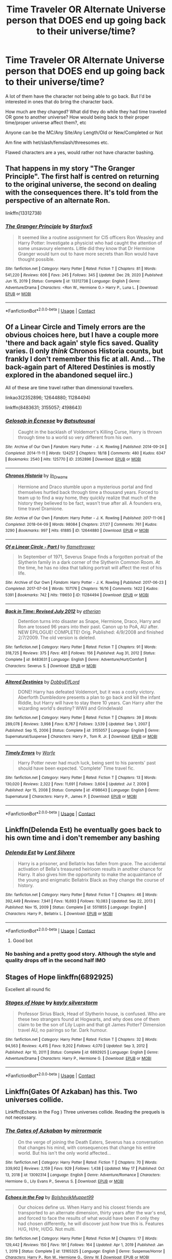 #+TITLE: Time Traveler OR Alternate Universe person that DOES end up going back to their universe/time?

* Time Traveler OR Alternate Universe person that DOES end up going back to their universe/time?
:PROPERTIES:
:Author: NotSoSnarky
:Score: 9
:DateUnix: 1621826857.0
:DateShort: 2021-May-24
:FlairText: Request
:END:
A lot of them have the character not being able to go back. But I'd be interested in ones that do bring the character back.

How much are they changed? What did they do while they had time traveled OR gone to another universe? How would being back to their proper time/proper universe affect them?, etc

Anyone can be the MC/Any Site/Any Length/Old or New/Completed or Not

Am fine with het/slash/femslash/threesomes etc.

Flawed characters are a yes, would rather not have character bashing.


** That happens in my story "The Granger Principle". The first half is centred on returning to the original universe, the second on dealing with the consequences there. It's told from the perspective of an alternate Ron.

linkffn(13312738)
:PROPERTIES:
:Author: Starfox5
:Score: 3
:DateUnix: 1621839691.0
:DateShort: 2021-May-24
:END:

*** [[https://www.fanfiction.net/s/13312738/1/][*/The Granger Principle/*]] by [[https://www.fanfiction.net/u/2548648/Starfox5][/Starfox5/]]

#+begin_quote
  It seemed like a routine assignment for CI5 officers Ron Weasley and Harry Potter: Investigate a physicist who had caught the attention of some unsavoury elements. Little did they know that Dr Hermione Granger would turn out to have more secrets than Ron would have thought possible.
#+end_quote

^{/Site/:} ^{fanfiction.net} ^{*|*} ^{/Category/:} ^{Harry} ^{Potter} ^{*|*} ^{/Rated/:} ^{Fiction} ^{T} ^{*|*} ^{/Chapters/:} ^{81} ^{*|*} ^{/Words/:} ^{541,220} ^{*|*} ^{/Reviews/:} ^{606} ^{*|*} ^{/Favs/:} ^{245} ^{*|*} ^{/Follows/:} ^{345} ^{*|*} ^{/Updated/:} ^{Dec} ^{29,} ^{2020} ^{*|*} ^{/Published/:} ^{Jun} ^{15,} ^{2019} ^{*|*} ^{/Status/:} ^{Complete} ^{*|*} ^{/id/:} ^{13312738} ^{*|*} ^{/Language/:} ^{English} ^{*|*} ^{/Genre/:} ^{Adventure/Drama} ^{*|*} ^{/Characters/:} ^{<Ron} ^{W.,} ^{Hermione} ^{G.>} ^{Harry} ^{P.,} ^{Luna} ^{L.} ^{*|*} ^{/Download/:} ^{[[http://www.ff2ebook.com/old/ffn-bot/index.php?id=13312738&source=ff&filetype=epub][EPUB]]} ^{or} ^{[[http://www.ff2ebook.com/old/ffn-bot/index.php?id=13312738&source=ff&filetype=mobi][MOBI]]}

--------------

*FanfictionBot*^{2.0.0-beta} | [[https://github.com/FanfictionBot/reddit-ffn-bot/wiki/Usage][Usage]] | [[https://www.reddit.com/message/compose?to=tusing][Contact]]
:PROPERTIES:
:Author: FanfictionBot
:Score: 1
:DateUnix: 1621839711.0
:DateShort: 2021-May-24
:END:


** Of a Linear Circle and Timely errors are the obvious choices here, but I have a couple more 'there and back again' style fics saved. Quality varies. (I only /think/ Chronos Historia counts, but frankly I don't remember this fic at all. And... The back-again part of Altered Destinies is mostly explored in the abandoned sequel iirc.)

All of these are time travel rather than dimensional travellers.

linkao3(2352896; 12644880; 11284494)

linkffn(8483631; 3155057; 4198643)
:PROPERTIES:
:Author: hrmdurr
:Score: 2
:DateUnix: 1621829257.0
:DateShort: 2021-May-24
:END:

*** [[https://archiveofourown.org/works/2352896][*/Gelosaþ in Écnesse/*]] by [[https://www.archiveofourown.org/users/Batsutousai/pseuds/Batsutousai][/Batsutousai/]]

#+begin_quote
  Caught in the backlash of Voldemort's Killing Curse, Harry is thrown through time to a world so very different from his own.
#+end_quote

^{/Site/:} ^{Archive} ^{of} ^{Our} ^{Own} ^{*|*} ^{/Fandom/:} ^{Harry} ^{Potter} ^{-} ^{J.} ^{K.} ^{Rowling} ^{*|*} ^{/Published/:} ^{2014-09-24} ^{*|*} ^{/Completed/:} ^{2014-11-11} ^{*|*} ^{/Words/:} ^{124257} ^{*|*} ^{/Chapters/:} ^{18/18} ^{*|*} ^{/Comments/:} ^{480} ^{*|*} ^{/Kudos/:} ^{6347} ^{*|*} ^{/Bookmarks/:} ^{2540} ^{*|*} ^{/Hits/:} ^{125770} ^{*|*} ^{/ID/:} ^{2352896} ^{*|*} ^{/Download/:} ^{[[https://archiveofourown.org/downloads/2352896/Gelosath%20in%20Ecnesse.epub?updated_at=1619833432][EPUB]]} ^{or} ^{[[https://archiveofourown.org/downloads/2352896/Gelosath%20in%20Ecnesse.mobi?updated_at=1619833432][MOBI]]}

--------------

[[https://archiveofourown.org/works/12644880][*/Chronos Historia/*]] by [[https://www.archiveofourown.org/users/In_Dreams/pseuds/In_Dreams][/In_Dreams/]]

#+begin_quote
  Hermione and Draco stumble upon a mysterious portal and find themselves hurtled back through time a thousand years. Forced to team up to find a way home, they quickly realize that much of the history they believed to be fact, wasn't true after all. A founders era, time travel Dramione.
#+end_quote

^{/Site/:} ^{Archive} ^{of} ^{Our} ^{Own} ^{*|*} ^{/Fandom/:} ^{Harry} ^{Potter} ^{-} ^{J.} ^{K.} ^{Rowling} ^{*|*} ^{/Published/:} ^{2017-11-06} ^{*|*} ^{/Completed/:} ^{2018-04-09} ^{*|*} ^{/Words/:} ^{98084} ^{*|*} ^{/Chapters/:} ^{27/27} ^{*|*} ^{/Comments/:} ^{761} ^{*|*} ^{/Kudos/:} ^{3290} ^{*|*} ^{/Bookmarks/:} ^{997} ^{*|*} ^{/Hits/:} ^{61885} ^{*|*} ^{/ID/:} ^{12644880} ^{*|*} ^{/Download/:} ^{[[https://archiveofourown.org/downloads/12644880/Chronos%20Historia.epub?updated_at=1619507445][EPUB]]} ^{or} ^{[[https://archiveofourown.org/downloads/12644880/Chronos%20Historia.mobi?updated_at=1619507445][MOBI]]}

--------------

[[https://archiveofourown.org/works/11284494][*/Of a Linear Circle - Part I/*]] by [[https://www.archiveofourown.org/users/flamethrower/pseuds/flamethrower][/flamethrower/]]

#+begin_quote
  In September of 1971, Severus Snape finds a forgotten portrait of the Slytherin family in a dark corner of the Slytherin Common Room. At the time, he has no idea that talking portrait will affect the rest of his life.
#+end_quote

^{/Site/:} ^{Archive} ^{of} ^{Our} ^{Own} ^{*|*} ^{/Fandom/:} ^{Harry} ^{Potter} ^{-} ^{J.} ^{K.} ^{Rowling} ^{*|*} ^{/Published/:} ^{2017-06-23} ^{*|*} ^{/Completed/:} ^{2017-07-04} ^{*|*} ^{/Words/:} ^{107176} ^{*|*} ^{/Chapters/:} ^{16/16} ^{*|*} ^{/Comments/:} ^{1422} ^{*|*} ^{/Kudos/:} ^{5391} ^{*|*} ^{/Bookmarks/:} ^{742} ^{*|*} ^{/Hits/:} ^{119650} ^{*|*} ^{/ID/:} ^{11284494} ^{*|*} ^{/Download/:} ^{[[https://archiveofourown.org/downloads/11284494/Of%20a%20Linear%20Circle%20-.epub?updated_at=1621212308][EPUB]]} ^{or} ^{[[https://archiveofourown.org/downloads/11284494/Of%20a%20Linear%20Circle%20-.mobi?updated_at=1621212308][MOBI]]}

--------------

[[https://www.fanfiction.net/s/8483631/1/][*/Back in Time: Revised July 2012/*]] by [[https://www.fanfiction.net/u/1510786/etherian][/etherian/]]

#+begin_quote
  Detention turns into disaster as Snape, Hermione, Draco, Harry and Ron are tossed 96 years into their past. Canon up to PoA, AU after. NEW EPILOGUE! COMPLETE! Orig. Published: 4/9/2008 and finished 2/7/2009. The old version is deleted.
#+end_quote

^{/Site/:} ^{fanfiction.net} ^{*|*} ^{/Category/:} ^{Harry} ^{Potter} ^{*|*} ^{/Rated/:} ^{Fiction} ^{T} ^{*|*} ^{/Chapters/:} ^{91} ^{*|*} ^{/Words/:} ^{318,725} ^{*|*} ^{/Reviews/:} ^{375} ^{*|*} ^{/Favs/:} ^{481} ^{*|*} ^{/Follows/:} ^{156} ^{*|*} ^{/Published/:} ^{Aug} ^{31,} ^{2012} ^{*|*} ^{/Status/:} ^{Complete} ^{*|*} ^{/id/:} ^{8483631} ^{*|*} ^{/Language/:} ^{English} ^{*|*} ^{/Genre/:} ^{Adventure/Hurt/Comfort} ^{*|*} ^{/Characters/:} ^{Severus} ^{S.} ^{*|*} ^{/Download/:} ^{[[http://www.ff2ebook.com/old/ffn-bot/index.php?id=8483631&source=ff&filetype=epub][EPUB]]} ^{or} ^{[[http://www.ff2ebook.com/old/ffn-bot/index.php?id=8483631&source=ff&filetype=mobi][MOBI]]}

--------------

[[https://www.fanfiction.net/s/3155057/1/][*/Altered Destinies/*]] by [[https://www.fanfiction.net/u/1077111/DobbyElfLord][/DobbyElfLord/]]

#+begin_quote
  DONE! Harry has defeated Voldemort, but it was a costly victory. Aberforth Dumbledore presents a plan to go back and kill the infant Riddle, but Harry will have to stay there 10 years. Can Harry alter the wizarding world's destiny? WWII and Grindelwald
#+end_quote

^{/Site/:} ^{fanfiction.net} ^{*|*} ^{/Category/:} ^{Harry} ^{Potter} ^{*|*} ^{/Rated/:} ^{Fiction} ^{T} ^{*|*} ^{/Chapters/:} ^{39} ^{*|*} ^{/Words/:} ^{289,078} ^{*|*} ^{/Reviews/:} ^{3,998} ^{*|*} ^{/Favs/:} ^{8,767} ^{*|*} ^{/Follows/:} ^{3,539} ^{*|*} ^{/Updated/:} ^{Sep} ^{1,} ^{2007} ^{*|*} ^{/Published/:} ^{Sep} ^{15,} ^{2006} ^{*|*} ^{/Status/:} ^{Complete} ^{*|*} ^{/id/:} ^{3155057} ^{*|*} ^{/Language/:} ^{English} ^{*|*} ^{/Genre/:} ^{Supernatural/Suspense} ^{*|*} ^{/Characters/:} ^{Harry} ^{P.,} ^{Tom} ^{R.} ^{Jr.} ^{*|*} ^{/Download/:} ^{[[http://www.ff2ebook.com/old/ffn-bot/index.php?id=3155057&source=ff&filetype=epub][EPUB]]} ^{or} ^{[[http://www.ff2ebook.com/old/ffn-bot/index.php?id=3155057&source=ff&filetype=mobi][MOBI]]}

--------------

[[https://www.fanfiction.net/s/4198643/1/][*/Timely Errors/*]] by [[https://www.fanfiction.net/u/1342427/Worfe][/Worfe/]]

#+begin_quote
  Harry Potter never had much luck, being sent to his parents' past should have been expected. 'Complete' Time travel fic.
#+end_quote

^{/Site/:} ^{fanfiction.net} ^{*|*} ^{/Category/:} ^{Harry} ^{Potter} ^{*|*} ^{/Rated/:} ^{Fiction} ^{T} ^{*|*} ^{/Chapters/:} ^{13} ^{*|*} ^{/Words/:} ^{130,020} ^{*|*} ^{/Reviews/:} ^{2,322} ^{*|*} ^{/Favs/:} ^{11,691} ^{*|*} ^{/Follows/:} ^{3,604} ^{*|*} ^{/Updated/:} ^{Jul} ^{7,} ^{2009} ^{*|*} ^{/Published/:} ^{Apr} ^{15,} ^{2008} ^{*|*} ^{/Status/:} ^{Complete} ^{*|*} ^{/id/:} ^{4198643} ^{*|*} ^{/Language/:} ^{English} ^{*|*} ^{/Genre/:} ^{Supernatural} ^{*|*} ^{/Characters/:} ^{Harry} ^{P.,} ^{James} ^{P.} ^{*|*} ^{/Download/:} ^{[[http://www.ff2ebook.com/old/ffn-bot/index.php?id=4198643&source=ff&filetype=epub][EPUB]]} ^{or} ^{[[http://www.ff2ebook.com/old/ffn-bot/index.php?id=4198643&source=ff&filetype=mobi][MOBI]]}

--------------

*FanfictionBot*^{2.0.0-beta} | [[https://github.com/FanfictionBot/reddit-ffn-bot/wiki/Usage][Usage]] | [[https://www.reddit.com/message/compose?to=tusing][Contact]]
:PROPERTIES:
:Author: FanfictionBot
:Score: 1
:DateUnix: 1621829286.0
:DateShort: 2021-May-24
:END:


** Linkffn(Delenda Est) he eventually goes back to his own time and i don't remember any bashing
:PROPERTIES:
:Author: zZenTrAa
:Score: 2
:DateUnix: 1621859286.0
:DateShort: 2021-May-24
:END:

*** [[https://www.fanfiction.net/s/5511855/1/][*/Delenda Est/*]] by [[https://www.fanfiction.net/u/116880/Lord-Silvere][/Lord Silvere/]]

#+begin_quote
  Harry is a prisoner, and Bellatrix has fallen from grace. The accidental activation of Bella's treasured heirloom results in another chance for Harry. It also gives him the opportunity to make the acquaintance of the young and enigmatic Bellatrix Black as they change the course of history.
#+end_quote

^{/Site/:} ^{fanfiction.net} ^{*|*} ^{/Category/:} ^{Harry} ^{Potter} ^{*|*} ^{/Rated/:} ^{Fiction} ^{T} ^{*|*} ^{/Chapters/:} ^{46} ^{*|*} ^{/Words/:} ^{392,449} ^{*|*} ^{/Reviews/:} ^{7,941} ^{*|*} ^{/Favs/:} ^{16,693} ^{*|*} ^{/Follows/:} ^{10,083} ^{*|*} ^{/Updated/:} ^{Sep} ^{22,} ^{2013} ^{*|*} ^{/Published/:} ^{Nov} ^{15,} ^{2009} ^{*|*} ^{/Status/:} ^{Complete} ^{*|*} ^{/id/:} ^{5511855} ^{*|*} ^{/Language/:} ^{English} ^{*|*} ^{/Characters/:} ^{Harry} ^{P.,} ^{Bellatrix} ^{L.} ^{*|*} ^{/Download/:} ^{[[http://www.ff2ebook.com/old/ffn-bot/index.php?id=5511855&source=ff&filetype=epub][EPUB]]} ^{or} ^{[[http://www.ff2ebook.com/old/ffn-bot/index.php?id=5511855&source=ff&filetype=mobi][MOBI]]}

--------------

*FanfictionBot*^{2.0.0-beta} | [[https://github.com/FanfictionBot/reddit-ffn-bot/wiki/Usage][Usage]] | [[https://www.reddit.com/message/compose?to=tusing][Contact]]
:PROPERTIES:
:Author: FanfictionBot
:Score: 1
:DateUnix: 1621859308.0
:DateShort: 2021-May-24
:END:

**** Good bot
:PROPERTIES:
:Author: zZenTrAa
:Score: 1
:DateUnix: 1621859411.0
:DateShort: 2021-May-24
:END:


*** No bashing and a pretty good story. Although the style and quality drops off in the second half IMO
:PROPERTIES:
:Author: msacook
:Score: 1
:DateUnix: 1621948854.0
:DateShort: 2021-May-25
:END:


** Stages of Hope linkffn(6892925)

Excellent all round fic
:PROPERTIES:
:Author: StarDolph
:Score: 2
:DateUnix: 1621865067.0
:DateShort: 2021-May-24
:END:

*** [[https://www.fanfiction.net/s/6892925/1/][*/Stages of Hope/*]] by [[https://www.fanfiction.net/u/291348/kayly-silverstorm][/kayly silverstorm/]]

#+begin_quote
  Professor Sirius Black, Head of Slytherin house, is confused. Who are these two strangers found at Hogwarts, and why does one of them claim to be the son of Lily Lupin and that git James Potter? Dimension travel AU, no pairings so far. Dark humour.
#+end_quote

^{/Site/:} ^{fanfiction.net} ^{*|*} ^{/Category/:} ^{Harry} ^{Potter} ^{*|*} ^{/Rated/:} ^{Fiction} ^{T} ^{*|*} ^{/Chapters/:} ^{32} ^{*|*} ^{/Words/:} ^{94,563} ^{*|*} ^{/Reviews/:} ^{4,415} ^{*|*} ^{/Favs/:} ^{9,202} ^{*|*} ^{/Follows/:} ^{4,070} ^{*|*} ^{/Updated/:} ^{Sep} ^{3,} ^{2012} ^{*|*} ^{/Published/:} ^{Apr} ^{10,} ^{2011} ^{*|*} ^{/Status/:} ^{Complete} ^{*|*} ^{/id/:} ^{6892925} ^{*|*} ^{/Language/:} ^{English} ^{*|*} ^{/Genre/:} ^{Adventure/Drama} ^{*|*} ^{/Characters/:} ^{Harry} ^{P.,} ^{Hermione} ^{G.} ^{*|*} ^{/Download/:} ^{[[http://www.ff2ebook.com/old/ffn-bot/index.php?id=6892925&source=ff&filetype=epub][EPUB]]} ^{or} ^{[[http://www.ff2ebook.com/old/ffn-bot/index.php?id=6892925&source=ff&filetype=mobi][MOBI]]}

--------------

*FanfictionBot*^{2.0.0-beta} | [[https://github.com/FanfictionBot/reddit-ffn-bot/wiki/Usage][Usage]] | [[https://www.reddit.com/message/compose?to=tusing][Contact]]
:PROPERTIES:
:Author: FanfictionBot
:Score: 1
:DateUnix: 1621865085.0
:DateShort: 2021-May-24
:END:


** Linkffn(Gates Of Azkaban) has this. Two universes collide.

Linkffn(Echoes in the Fog ) Three universes collide. Reading the prequels is not necessary.
:PROPERTIES:
:Author: xshadowfax
:Score: 1
:DateUnix: 1621828231.0
:DateShort: 2021-May-24
:END:

*** [[https://www.fanfiction.net/s/13092314/1/][*/The Gates of Azkaban/*]] by [[https://www.fanfiction.net/u/5433700/mirrormarie][/mirrormarie/]]

#+begin_quote
  On the verge of joining the Death Eaters, Severus has a conversation that changes his mind, with consequences that change his entire world. But his isn't the only world affected...
#+end_quote

^{/Site/:} ^{fanfiction.net} ^{*|*} ^{/Category/:} ^{Harry} ^{Potter} ^{*|*} ^{/Rated/:} ^{Fiction} ^{T} ^{*|*} ^{/Chapters/:} ^{70} ^{*|*} ^{/Words/:} ^{339,902} ^{*|*} ^{/Reviews/:} ^{2,159} ^{*|*} ^{/Favs/:} ^{929} ^{*|*} ^{/Follows/:} ^{1,438} ^{*|*} ^{/Updated/:} ^{May} ^{17} ^{*|*} ^{/Published/:} ^{Oct} ^{13,} ^{2018} ^{*|*} ^{/id/:} ^{13092314} ^{*|*} ^{/Language/:} ^{English} ^{*|*} ^{/Genre/:} ^{Adventure/Romance} ^{*|*} ^{/Characters/:} ^{Hermione} ^{G.,} ^{Lily} ^{Evans} ^{P.,} ^{Severus} ^{S.} ^{*|*} ^{/Download/:} ^{[[http://www.ff2ebook.com/old/ffn-bot/index.php?id=13092314&source=ff&filetype=epub][EPUB]]} ^{or} ^{[[http://www.ff2ebook.com/old/ffn-bot/index.php?id=13092314&source=ff&filetype=mobi][MOBI]]}

--------------

[[https://www.fanfiction.net/s/13165325/1/][*/Echoes in the Fog/*]] by [[https://www.fanfiction.net/u/10461539/BolshevikMuppet99][/BolshevikMuppet99/]]

#+begin_quote
  Our choices define us. When Harry and his closest friends are transported to an alternate dimension, thirty years after the war's end, and forced to face the results of what would have been if only they had chosen differently, he will discover just how true this is. Features H/G, H/Hr, H/DG. Not multi.
#+end_quote

^{/Site/:} ^{fanfiction.net} ^{*|*} ^{/Category/:} ^{Harry} ^{Potter} ^{*|*} ^{/Rated/:} ^{Fiction} ^{M} ^{*|*} ^{/Chapters/:} ^{17} ^{*|*} ^{/Words/:} ^{129,442} ^{*|*} ^{/Reviews/:} ^{150} ^{*|*} ^{/Favs/:} ^{191} ^{*|*} ^{/Follows/:} ^{164} ^{*|*} ^{/Updated/:} ^{Apr} ^{1,} ^{2019} ^{*|*} ^{/Published/:} ^{Jan} ^{1,} ^{2019} ^{*|*} ^{/Status/:} ^{Complete} ^{*|*} ^{/id/:} ^{13165325} ^{*|*} ^{/Language/:} ^{English} ^{*|*} ^{/Genre/:} ^{Suspense/Horror} ^{*|*} ^{/Characters/:} ^{Harry} ^{P.,} ^{Ron} ^{W.,} ^{Hermione} ^{G.,} ^{Ginny} ^{W.} ^{*|*} ^{/Download/:} ^{[[http://www.ff2ebook.com/old/ffn-bot/index.php?id=13165325&source=ff&filetype=epub][EPUB]]} ^{or} ^{[[http://www.ff2ebook.com/old/ffn-bot/index.php?id=13165325&source=ff&filetype=mobi][MOBI]]}

--------------

*FanfictionBot*^{2.0.0-beta} | [[https://github.com/FanfictionBot/reddit-ffn-bot/wiki/Usage][Usage]] | [[https://www.reddit.com/message/compose?to=tusing][Contact]]
:PROPERTIES:
:Author: FanfictionBot
:Score: 1
:DateUnix: 1621828267.0
:DateShort: 2021-May-24
:END:


** [[https://www.archiveofourown.org/works/2352896/chapters/5191223]]
:PROPERTIES:
:Author: HELLOOOOOOooooot
:Score: 1
:DateUnix: 1621842949.0
:DateShort: 2021-May-24
:END:


** Hermione goes back in that big one, what's it called?

God damn I'm foggy today linkao3([[https://archiveofourown.org/works/10672917]])

Also this one linkao3([[https://archiveofourown.org/works/3301040/chapters/7208906]])
:PROPERTIES:
:Author: karigan_g
:Score: 0
:DateUnix: 1621831454.0
:DateShort: 2021-May-24
:END:

*** [[https://archiveofourown.org/works/10672917][*/The Debt of Time/*]] by [[https://www.archiveofourown.org/users/ShayaLonnie/pseuds/ShayaLonnie][/ShayaLonnie/]]

#+begin_quote
  When Hermione finds a way to bring Sirius back from the veil, her actions change the rest of the war. Little does she know her spell restoring him to life provokes magic she doesn't understand and sets her on a path that ends with a Time-Turner.
#+end_quote

^{/Site/:} ^{Archive} ^{of} ^{Our} ^{Own} ^{*|*} ^{/Fandom/:} ^{Harry} ^{Potter} ^{-} ^{J.} ^{K.} ^{Rowling} ^{*|*} ^{/Published/:} ^{2017-04-19} ^{*|*} ^{/Completed/:} ^{2017-11-25} ^{*|*} ^{/Words/:} ^{715940} ^{*|*} ^{/Chapters/:} ^{154/154} ^{*|*} ^{/Comments/:} ^{5446} ^{*|*} ^{/Kudos/:} ^{8241} ^{*|*} ^{/Bookmarks/:} ^{3508} ^{*|*} ^{/Hits/:} ^{490069} ^{*|*} ^{/ID/:} ^{10672917} ^{*|*} ^{/Download/:} ^{[[https://archiveofourown.org/downloads/10672917/The%20Debt%20of%20Time.epub?updated_at=1621665058][EPUB]]} ^{or} ^{[[https://archiveofourown.org/downloads/10672917/The%20Debt%20of%20Time.mobi?updated_at=1621665058][MOBI]]}

--------------

[[https://archiveofourown.org/works/3301040][*/Our Thoughts of Yesterday/*]] by [[https://www.archiveofourown.org/users/SociiallyDiisoriiented/pseuds/SociiallyDiisoriiented][/SociiallyDiisoriiented/]]

#+begin_quote
  At the beginning of 6th year, Hermione uses her time-turner to find Harry, but the timepiece malfunctions and sends her back 18 years instead of 2 hours...to the Marauders' era. While she tries to find a way home without altering the past, Hermione also tries to find a cause behind a mysterious illness affecting only Muggle-borns and to battle her growing feelings for James Potter.
#+end_quote

^{/Site/:} ^{Archive} ^{of} ^{Our} ^{Own} ^{*|*} ^{/Fandom/:} ^{Harry} ^{Potter} ^{-} ^{J.} ^{K.} ^{Rowling} ^{*|*} ^{/Published/:} ^{2015-02-06} ^{*|*} ^{/Completed/:} ^{2015-02-20} ^{*|*} ^{/Words/:} ^{55081} ^{*|*} ^{/Chapters/:} ^{18/18} ^{*|*} ^{/Comments/:} ^{114} ^{*|*} ^{/Kudos/:} ^{674} ^{*|*} ^{/Bookmarks/:} ^{133} ^{*|*} ^{/Hits/:} ^{15125} ^{*|*} ^{/ID/:} ^{3301040} ^{*|*} ^{/Download/:} ^{[[https://archiveofourown.org/downloads/3301040/Our%20Thoughts%20of.epub?updated_at=1471656769][EPUB]]} ^{or} ^{[[https://archiveofourown.org/downloads/3301040/Our%20Thoughts%20of.mobi?updated_at=1471656769][MOBI]]}

--------------

*FanfictionBot*^{2.0.0-beta} | [[https://github.com/FanfictionBot/reddit-ffn-bot/wiki/Usage][Usage]] | [[https://www.reddit.com/message/compose?to=tusing][Contact]]
:PROPERTIES:
:Author: FanfictionBot
:Score: 1
:DateUnix: 1621831472.0
:DateShort: 2021-May-24
:END:

